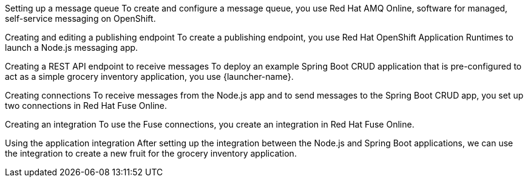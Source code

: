 :enmasse: Red Hat AMQ Online

Setting up a message queue
To create and configure a message queue, you use {enmasse}, software for managed, self-service messaging on OpenShift.

Creating and editing a publishing endpoint
To create a publishing endpoint, you use Red Hat OpenShift Application Runtimes to launch a Node.js messaging app.

Creating a REST API endpoint to receive messages
To deploy an example Spring Boot CRUD application that is pre-configured to act as a simple grocery inventory application, you use {launcher-name}.

Creating connections
To receive messages from the Node.js app and to send messages to the Spring Boot CRUD app, you set up two connections in Red Hat Fuse Online.

Creating an integration
To use the Fuse connections, you create an integration in Red Hat Fuse Online.

Using the application integration
After setting up the integration between the Node.js and Spring Boot applications, we can use the integration to create a new fruit for the grocery inventory application.
